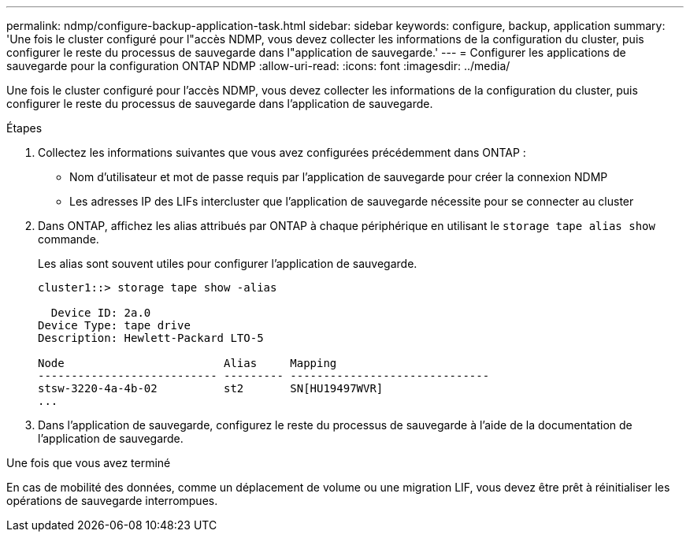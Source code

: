 ---
permalink: ndmp/configure-backup-application-task.html 
sidebar: sidebar 
keywords: configure, backup, application 
summary: 'Une fois le cluster configuré pour l"accès NDMP, vous devez collecter les informations de la configuration du cluster, puis configurer le reste du processus de sauvegarde dans l"application de sauvegarde.' 
---
= Configurer les applications de sauvegarde pour la configuration ONTAP NDMP
:allow-uri-read: 
:icons: font
:imagesdir: ../media/


[role="lead"]
Une fois le cluster configuré pour l'accès NDMP, vous devez collecter les informations de la configuration du cluster, puis configurer le reste du processus de sauvegarde dans l'application de sauvegarde.

.Étapes
. Collectez les informations suivantes que vous avez configurées précédemment dans ONTAP :
+
** Nom d'utilisateur et mot de passe requis par l'application de sauvegarde pour créer la connexion NDMP
** Les adresses IP des LIFs intercluster que l'application de sauvegarde nécessite pour se connecter au cluster


. Dans ONTAP, affichez les alias attribués par ONTAP à chaque périphérique en utilisant le `storage tape alias show` commande.
+
Les alias sont souvent utiles pour configurer l'application de sauvegarde.

+
[listing]
----
cluster1::> storage tape show -alias

  Device ID: 2a.0
Device Type: tape drive
Description: Hewlett-Packard LTO-5

Node                        Alias     Mapping
--------------------------- --------- ------------------------------
stsw-3220-4a-4b-02          st2       SN[HU19497WVR]
...
----
. Dans l'application de sauvegarde, configurez le reste du processus de sauvegarde à l'aide de la documentation de l'application de sauvegarde.


.Une fois que vous avez terminé
En cas de mobilité des données, comme un déplacement de volume ou une migration LIF, vous devez être prêt à réinitialiser les opérations de sauvegarde interrompues.
